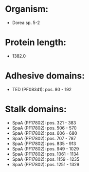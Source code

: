 * Organism:
- Dorea sp. 5-2
* Protein length:
- 1382.0
* Adhesive domains:
- TED (PF08341): pos. 80 - 192
* Stalk domains:
- SpaA (PF17802): pos. 321 - 383
- SpaA (PF17802): pos. 506 - 570
- SpaA (PF17802): pos. 606 - 680
- SpaA (PF17802): pos. 707 - 787
- SpaA (PF17802): pos. 835 - 913
- SpaA (PF17802): pos. 949 - 1029
- SpaA (PF17802): pos. 1061 - 1134
- SpaA (PF17802): pos. 1159 - 1235
- SpaA (PF17802): pos. 1251 - 1329

